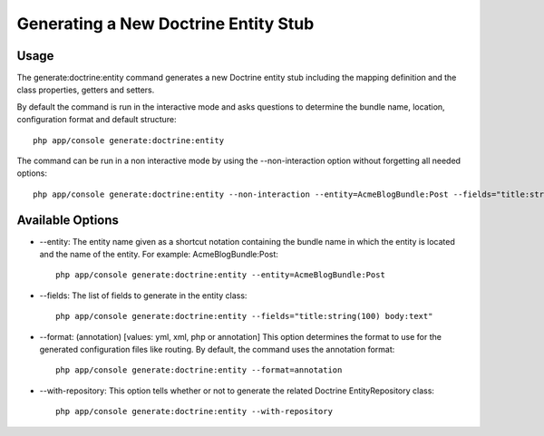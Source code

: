 Generating a New Doctrine Entity Stub
=====================================

Usage
------

The generate:doctrine:entity command generates a new Doctrine entity stub including
the mapping definition and the class properties, getters and setters.

By default the command is run in the interactive mode and asks questions to determine
the bundle name, location, configuration format and default structure::

    php app/console generate:doctrine:entity

The command can be run in a non interactive mode by using the --non-interaction option
without forgetting all needed options::

    php app/console generate:doctrine:entity --non-interaction --entity=AcmeBlogBundle:Post --fields="title:string(100) body:text" --format=xml

Available Options
------------------

* --entity: The entity name given as a shortcut notation containing the bundle name in
  which the entity is located and the name of the entity. For example:
  AcmeBlogBundle:Post::

    php app/console generate:doctrine:entity --entity=AcmeBlogBundle:Post

* --fields: The list of fields to generate in the entity class::

    php app/console generate:doctrine:entity --fields="title:string(100) body:text"

* --format: (annotation) [values: yml, xml, php or annotation] This option determines
  the format to use for the generated configuration files like routing. By default,
  the command uses the annotation format::

    php app/console generate:doctrine:entity --format=annotation

* --with-repository: This option tells whether or not to generate the related
  Doctrine EntityRepository class::

    php app/console generate:doctrine:entity --with-repository
